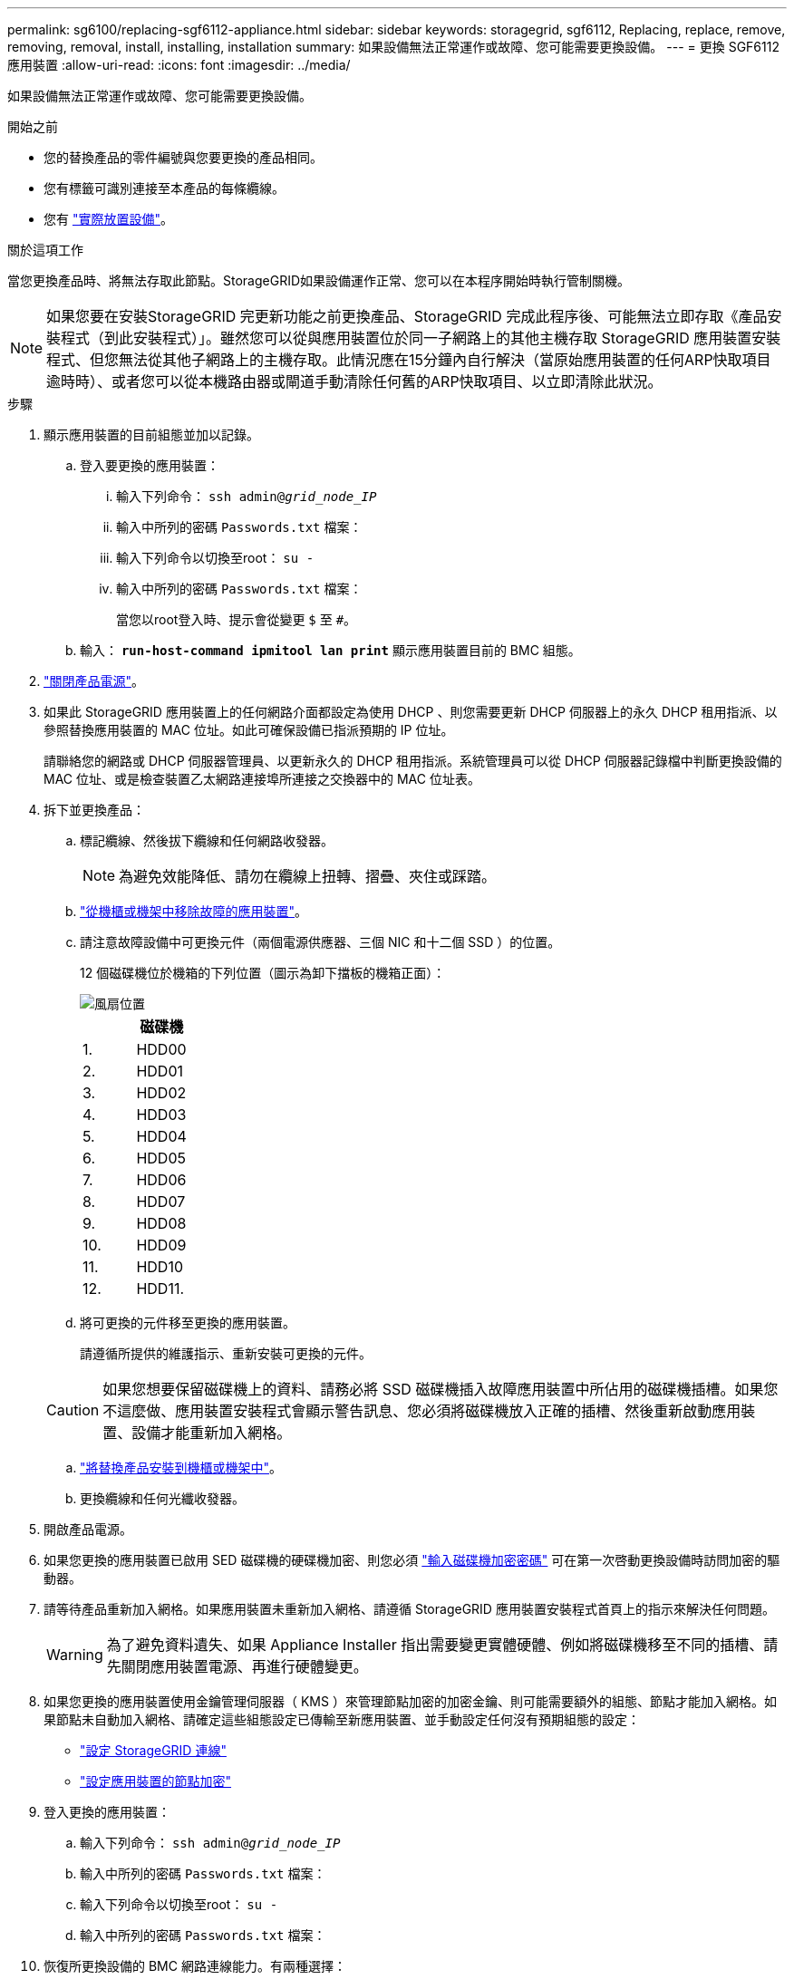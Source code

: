 ---
permalink: sg6100/replacing-sgf6112-appliance.html 
sidebar: sidebar 
keywords: storagegrid, sgf6112, Replacing, replace, remove, removing, removal, install, installing, installation 
summary: 如果設備無法正常運作或故障、您可能需要更換設備。 
---
= 更換 SGF6112 應用裝置
:allow-uri-read: 
:icons: font
:imagesdir: ../media/


[role="lead"]
如果設備無法正常運作或故障、您可能需要更換設備。

.開始之前
* 您的替換產品的零件編號與您要更換的產品相同。
* 您有標籤可識別連接至本產品的每條纜線。
* 您有 link:locating-sgf6112-in-data-center.html["實際放置設備"]。


.關於這項工作
當您更換產品時、將無法存取此節點。StorageGRID如果設備運作正常、您可以在本程序開始時執行管制關機。


NOTE: 如果您要在安裝StorageGRID 完更新功能之前更換產品、StorageGRID 完成此程序後、可能無法立即存取《產品安裝程式（到此安裝程式）」。雖然您可以從與應用裝置位於同一子網路上的其他主機存取 StorageGRID 應用裝置安裝程式、但您無法從其他子網路上的主機存取。此情況應在15分鐘內自行解決（當原始應用裝置的任何ARP快取項目逾時時）、或者您可以從本機路由器或閘道手動清除任何舊的ARP快取項目、以立即清除此狀況。

.步驟
. 顯示應用裝置的目前組態並加以記錄。
+
.. 登入要更換的應用裝置：
+
... 輸入下列命令： `ssh admin@_grid_node_IP_`
... 輸入中所列的密碼 `Passwords.txt` 檔案：
... 輸入下列命令以切換至root： `su -`
... 輸入中所列的密碼 `Passwords.txt` 檔案：
+
當您以root登入時、提示會從變更 `$` 至 `#`。



.. 輸入： `*run-host-command ipmitool lan print*` 顯示應用裝置目前的 BMC 組態。


. link:power-sgf6112-off-on.html#shut-down-the-sgf6112-appliance["關閉產品電源"]。
. 如果此 StorageGRID 應用裝置上的任何網路介面都設定為使用 DHCP 、則您需要更新 DHCP 伺服器上的永久 DHCP 租用指派、以參照替換應用裝置的 MAC 位址。如此可確保設備已指派預期的 IP 位址。
+
請聯絡您的網路或 DHCP 伺服器管理員、以更新永久的 DHCP 租用指派。系統管理員可以從 DHCP 伺服器記錄檔中判斷更換設備的 MAC 位址、或是檢查裝置乙太網路連接埠所連接之交換器中的 MAC 位址表。

. 拆下並更換產品：
+
.. 標記纜線、然後拔下纜線和任何網路收發器。
+

NOTE: 為避免效能降低、請勿在纜線上扭轉、摺疊、夾住或踩踏。

.. link:reinstalling-sgf6112-into-cabinet-or-rack.html["從機櫃或機架中移除故障的應用裝置"]。
.. 請注意故障設備中可更換元件（兩個電源供應器、三個 NIC 和十二個 SSD ）的位置。
+
12 個磁碟機位於機箱的下列位置（圖示為卸下擋板的機箱正面）：

+
image::../media/sgf6112_ssds_locations.png[風扇位置]

+
|===
|  | 磁碟機 


 a| 
1.
 a| 
HDD00



 a| 
2.
 a| 
HDD01



 a| 
3.
 a| 
HDD02



 a| 
4.
 a| 
HDD03



 a| 
5.
 a| 
HDD04



 a| 
6.
 a| 
HDD05



 a| 
7.
 a| 
HDD06



 a| 
8.
 a| 
HDD07



 a| 
9.
 a| 
HDD08



 a| 
10.
 a| 
HDD09



 a| 
11.
 a| 
HDD10



 a| 
12.
 a| 
HDD11.

|===
.. 將可更換的元件移至更換的應用裝置。
+
請遵循所提供的維護指示、重新安裝可更換的元件。

+

CAUTION: 如果您想要保留磁碟機上的資料、請務必將 SSD 磁碟機插入故障應用裝置中所佔用的磁碟機插槽。如果您不這麼做、應用裝置安裝程式會顯示警告訊息、您必須將磁碟機放入正確的插槽、然後重新啟動應用裝置、設備才能重新加入網格。

.. link:reinstalling-sgf6112-into-cabinet-or-rack.html["將替換產品安裝到機櫃或機架中"]。
.. 更換纜線和任何光纖收發器。


. 開啟產品電源。
. 如果您更換的應用裝置已啟用 SED 磁碟機的硬碟機加密、則您必須 link:optional-enabling-node-encryption.html#access-an-encrypted-drive["輸入磁碟機加密密碼"] 可在第一次啓動更換設備時訪問加密的驅動器。
. 請等待產品重新加入網格。如果應用裝置未重新加入網格、請遵循 StorageGRID 應用裝置安裝程式首頁上的指示來解決任何問題。
+

WARNING: 為了避免資料遺失、如果 Appliance Installer 指出需要變更實體硬體、例如將磁碟機移至不同的插槽、請先關閉應用裝置電源、再進行硬體變更。

. 如果您更換的應用裝置使用金鑰管理伺服器（ KMS ）來管理節點加密的加密金鑰、則可能需要額外的組態、節點才能加入網格。如果節點未自動加入網格、請確定這些組態設定已傳輸至新應用裝置、並手動設定任何沒有預期組態的設定：
+
** link:../installconfig/accessing-storagegrid-appliance-installer.html["設定 StorageGRID 連線"]
** https://docs.netapp.com/us-en/storagegrid-118/admin/kms-overview-of-kms-and-appliance-configuration.html#set-up-the-appliance["設定應用裝置的節點加密"^]


. 登入更換的應用裝置：
+
.. 輸入下列命令： `ssh admin@_grid_node_IP_`
.. 輸入中所列的密碼 `Passwords.txt` 檔案：
.. 輸入下列命令以切換至root： `su -`
.. 輸入中所列的密碼 `Passwords.txt` 檔案：


. 恢復所更換設備的 BMC 網路連線能力。有兩種選擇：
+
** 使用靜態 IP 、網路遮罩和閘道
** 使用 DHCP 取得 IP 、網路遮罩和閘道
+
... 若要還原 BMC 組態以使用靜態 IP 、網路遮罩和閘道、請輸入下列命令：
+
`*run-host-command ipmitool lan set 1 ipsrc static*`

+
`*run-host-command ipmitool lan set 1 ipaddr _Appliance_IP_*`

+
`*run-host-command ipmitool lan set 1 netmask _Netmask_IP_*`

+
`*run-host-command ipmitool lan set 1 defgw ipaddr _Default_gateway_*`

... 若要還原 BMC 組態以使用 DHCP 取得 IP 、網路遮罩和閘道、請輸入下列命令：
+
`*run-host-command ipmitool lan set 1 ipsrc dhcp*`





. 還原 BMC 網路連線之後、請連線至 BMC 介面以稽核及還原您可能已套用的任何其他自訂 BMC 組態。例如、您應該確認 SNMP 設陷目的地和電子郵件通知的設定。請參閱 link:../installconfig/configuring-bmc-interface.html["設定 BMC 介面"]。
. 確認應用裝置節點出現在Grid Manager中、且未顯示任何警示。


.完成後
更換零件後、請將故障零件歸還給NetApp、如套件隨附的RMA指示所述。請參閱 https://mysupport.netapp.com/site/info/rma["零件退貨擴大機；更換"^] 頁面以取得更多資訊。

.相關資訊
link:../installconfig/viewing-status-indicators.html["檢視狀態指標"]

link:../installconfig/troubleshooting-hardware-installation-sg6100.html#view-error-codes["檢視應用裝置的開機代碼"]
